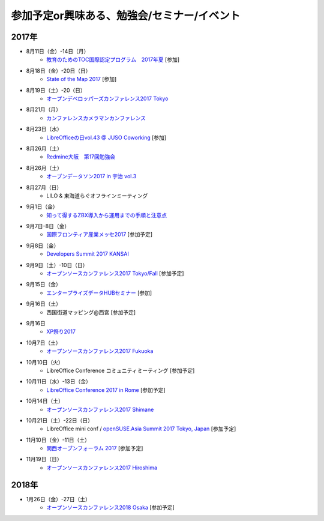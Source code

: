 参加予定or興味ある、勉強会/セミナー/イベント
=====================================================

2017年
^^^^^^^

* 8月11日（金）-14日（月）
   * `教育のためのTOC国際認定プログラム　2017年夏 <http://peatix.com/event/245309>`_ [参加]

* 8月18日（金）-20日（日）
   * `State of the Map 2017 <http://wiki.openstreetmap.org/wiki/State_of_the_Map_2017>`_ [参加]

* 8月19日（土）-20（日）
   * `オープンデベロッパーズカンファレンス2017 Tokyo <https://www.ospn.jp/odc2017/>`_

* 8月21月（月）
   * `カンファレンスカメラマンカンファレンス <https://connpass.com/event/62150/>`_

* 8月23日（水）
   * `LibreOfficeの日vol.43 @ JUSO Coworking <https://juso-coworking.doorkeeper.jp/events/63516>`_ [参加]

* 8月26月（土）
   * `Redmine大阪　第17回勉強会 <https://redmine-osaka.connpass.com/event/61856/>`_

* 8月26月（土）
   * `オープンデータソン2017 in 宇治 vol.3 <https://opendatakyoto.connpass.com/event/63564/>`_

* 8月27月（日）
   * LILO & 東海道らぐオフラインミーティング

* 9月1日（金）
   * `知って得するZBX導入から運用までの手順と注意点 <https://osslabo.doorkeeper.jp/events/63346>`_

* 9月7日-8日（金）
   * `国際フロンティア産業メッセ2017 <https://www.kobemesse.com/>`_ [参加予定]

* 9月8日（金）
   * `Developers Summit 2017 KANSAI <http://event.shoeisha.jp/devsumi/20170908/>`_

* 9月9日（土）-10日（日）
   * `オープンソースカンファレンス2017 Tokyo/Fall <https://www.ospn.jp/osc2017-fall/>`_ [参加予定]

* 9月15日（金）
   * `エンタープライズデータHUBセミナー <http://www.it-innovation.co.jp/2017/06/23-190330/>`_ [参加]

* 9月16日（土）
   * 西国街道マッピング@西宮 [参加予定]

* 9月16日
   * `XP祭り2017 <http://xpjug.com/xp2017/>`_

* 10月7日（土）
   * `オープンソースカンファレンス2017 Fukuoka <https://www.ospn.jp/osc2017-fukuoka/>`_

* 10月10日（火）
   * LibreOffice Conference コミュニティミーティング [参加予定]

* 10月11日（水）-13日（金）
   * `LibreOffice Conference 2017 in Rome <http://libocon.org/>`_ [参加予定]

* 10月14日（土）
   * `オープンソースカンファレンス2017 Shimane <https://www.ospn.jp/osc2017-shimane/>`_

* 10月21日（土）-22日（日）
   * LibreOffice mini conf / `openSUSE.Asia Summit 2017 Tokyo, Japan <https://news.opensuse.org/2017/06/30/opensuse-asia-summit-2017-tokyo-japan/>`_ [参加予定]

* 11月10日（金）-11日（土）
   * `関西オープンフォーラム 2017 <https://k-of.jp/>`_ [参加予定]

* 11月19日（日）
   * `オープンソースカンファレンス2017 Hiroshima <https://www.ospn.jp/osc2017-hiroshima/>`_

2018年
^^^^^^^

* 1月26日（金）-27日（土）
   * `オープンソースカンファレンス2018 Osaka <https://www.ospn.jp/osc2018-osaka/>`_ [参加予定]

